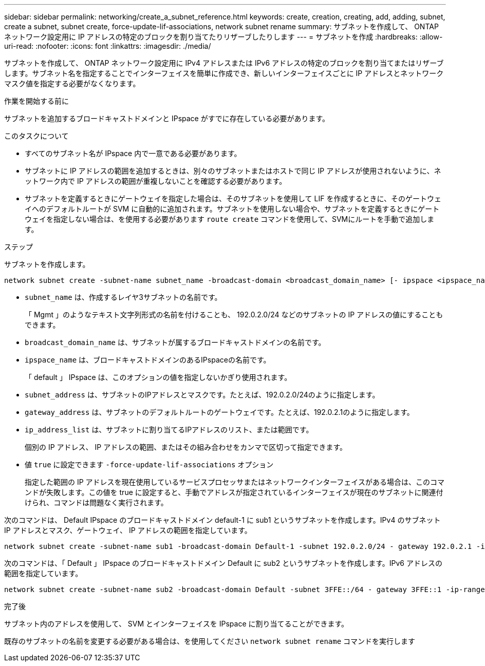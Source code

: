 ---
sidebar: sidebar 
permalink: networking/create_a_subnet_reference.html 
keywords: create, creation, creating, add, adding, subnet, create a subnet, subnet create, force-update-lif-associations, network subnet rename 
summary: サブネットを作成して、 ONTAP ネットワーク設定用に IP アドレスの特定のブロックを割り当てたりリザーブしたりします 
---
= サブネットを作成
:hardbreaks:
:allow-uri-read: 
:nofooter: 
:icons: font
:linkattrs: 
:imagesdir: ./media/


[role="lead"]
サブネットを作成して、 ONTAP ネットワーク設定用に IPv4 アドレスまたは IPv6 アドレスの特定のブロックを割り当てまたはリザーブします。サブネット名を指定することでインターフェイスを簡単に作成でき、新しいインターフェイスごとに IP アドレスとネットワークマスク値を指定する必要がなくなります。

.作業を開始する前に
サブネットを追加するブロードキャストドメインと IPspace がすでに存在している必要があります。

.このタスクについて
* すべてのサブネット名が IPspace 内で一意である必要があります。
* サブネットに IP アドレスの範囲を追加するときは、別々のサブネットまたはホストで同じ IP アドレスが使用されないように、ネットワーク内で IP アドレスの範囲が重複しないことを確認する必要があります。
* サブネットを定義するときにゲートウェイを指定した場合は、そのサブネットを使用して LIF を作成するときに、そのゲートウェイへのデフォルトルートが SVM に自動的に追加されます。サブネットを使用しない場合や、サブネットを定義するときにゲートウェイを指定しない場合は、を使用する必要があります `route create` コマンドを使用して、SVMにルートを手動で追加します。


.ステップ
サブネットを作成します。

....
network subnet create -subnet-name subnet_name -broadcast-domain <broadcast_domain_name> [- ipspace <ipspace_name>] -subnet <subnet_address> [-gateway <gateway_address>] [-ip-ranges <ip_address_list>] [-force-update-lif-associations <true>]
....
* `subnet_name` は、作成するレイヤ3サブネットの名前です。
+
「 Mgmt 」のようなテキスト文字列形式の名前を付けることも、 192.0.2.0/24 などのサブネットの IP アドレスの値にすることもできます。

* `broadcast_domain_name` は、サブネットが属するブロードキャストドメインの名前です。
* `ipspace_name` は、ブロードキャストドメインのあるIPspaceの名前です。
+
「 default 」 IPspace は、このオプションの値を指定しないかぎり使用されます。

* `subnet_address` は、サブネットのIPアドレスとマスクです。たとえば、192.0.2.0/24のように指定します。
* `gateway_address` は、サブネットのデフォルトルートのゲートウェイです。たとえば、192.0.2.1のように指定します。
* `ip_address_list` は、サブネットに割り当てるIPアドレスのリスト、または範囲です。
+
個別の IP アドレス、 IP アドレスの範囲、またはその組み合わせをカンマで区切って指定できます。

* 値 `true` に設定できます `-force-update-lif-associations` オプション
+
指定した範囲の IP アドレスを現在使用しているサービスプロセッサまたはネットワークインターフェイスがある場合は、このコマンドが失敗します。この値を true に設定すると、手動でアドレスが指定されているインターフェイスが現在のサブネットに関連付けられ、コマンドは問題なく実行されます。



次のコマンドは、 Default IPspace のブロードキャストドメイン default-1 に sub1 というサブネットを作成します。IPv4 のサブネット IP アドレスとマスク、ゲートウェイ、 IP アドレスの範囲を指定しています。

....
network subnet create -subnet-name sub1 -broadcast-domain Default-1 -subnet 192.0.2.0/24 - gateway 192.0.2.1 -ip-ranges 192.0.2.1-192.0.2.100, 192.0.2.122
....
次のコマンドは、「 Default 」 IPspace のブロードキャストドメイン Default に sub2 というサブネットを作成します。IPv6 アドレスの範囲を指定しています。

....
network subnet create -subnet-name sub2 -broadcast-domain Default -subnet 3FFE::/64 - gateway 3FFE::1 -ip-ranges "3FFE::10-3FFE::20"
....
.完了後
サブネット内のアドレスを使用して、 SVM とインターフェイスを IPspace に割り当てることができます。

既存のサブネットの名前を変更する必要がある場合は、を使用してください `network subnet rename` コマンドを実行します
